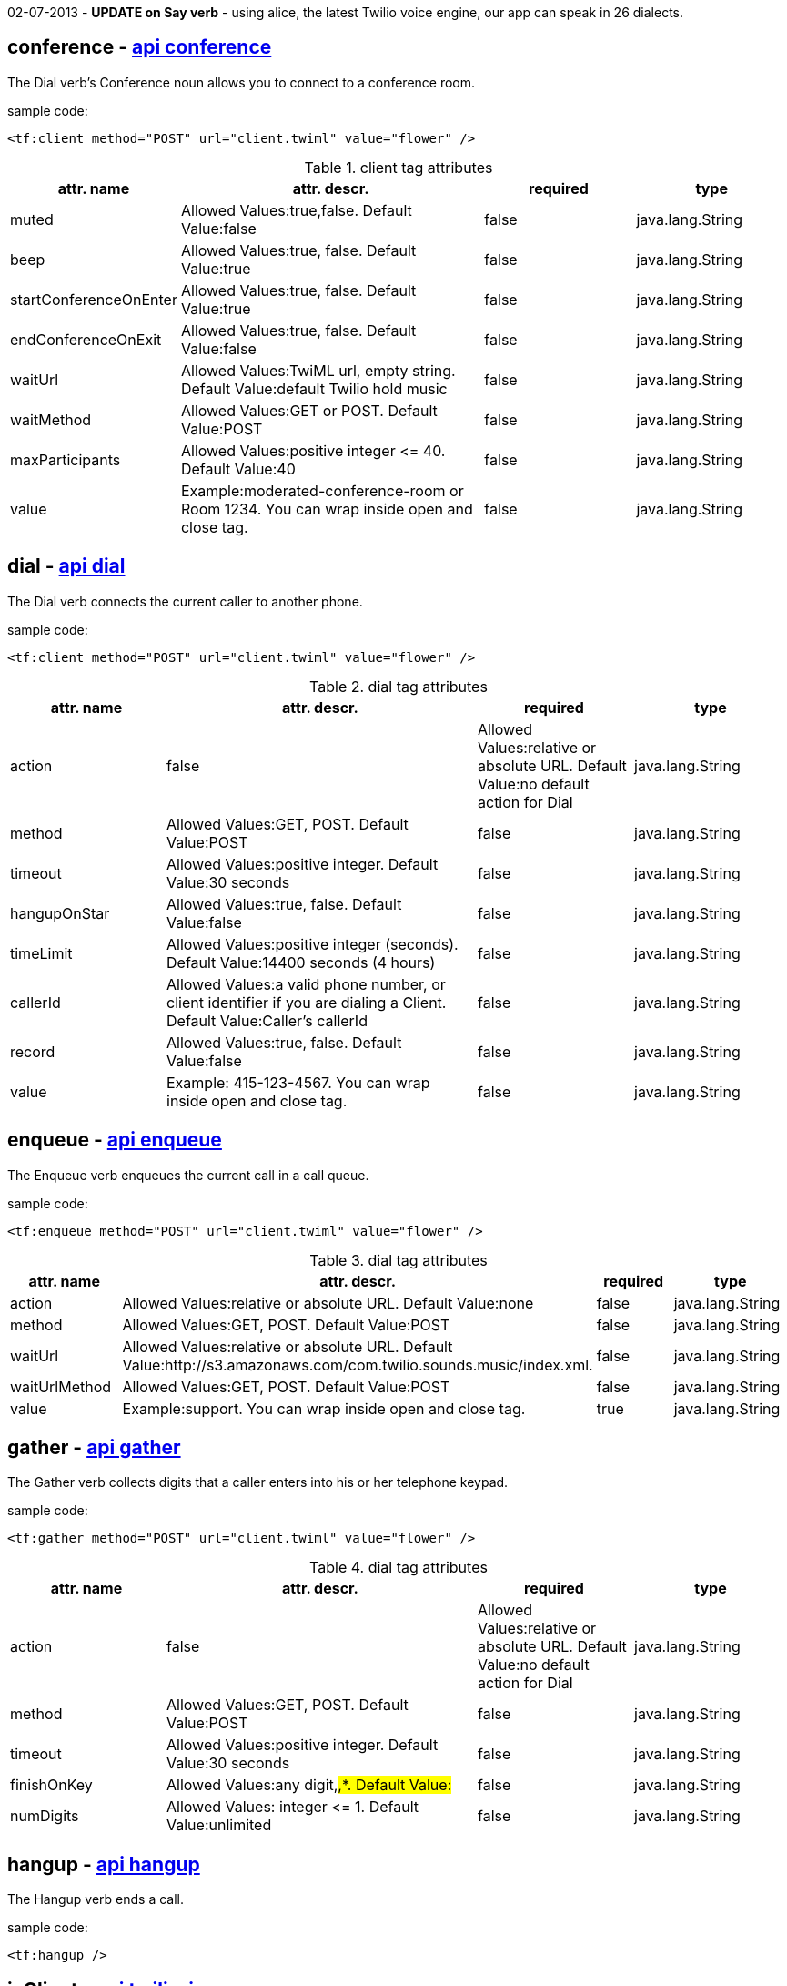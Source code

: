02-07-2013 - *UPDATE on Say verb* - using alice, the latest Twilio voice engine, our  app can speak in 26 dialects. 


== *conference* - http://www.twilio.com/docs/api/twiml/conference[api conference]
The Dial verb's Conference noun allows you to connect to a conference room.

sample code:
----
<tf:client method="POST" url="client.twiml" value="flower" />
----

[cols="1,2,1,1" options="header"]
.client tag attributes
|===
|attr. name
|attr. descr.
|required
|type

|muted
|Allowed Values:true,false. Default Value:false
|false
|java.lang.String

|beep
|Allowed Values:true, false. Default Value:true
|false
|java.lang.String

|startConferenceOnEnter
|Allowed Values:true, false. Default Value:true
|false
|java.lang.String

|endConferenceOnExit
|Allowed Values:true, false. Default Value:false
|false
|java.lang.String

|waitUrl
|Allowed Values:TwiML url, empty string. Default Value:default Twilio hold music
|false
|java.lang.String

|waitMethod
|Allowed Values:GET or POST. Default Value:POST
|false
|java.lang.String

|maxParticipants
|Allowed Values:positive integer &#60;&#61; 40. Default Value:40
|false
|java.lang.String

|value
|Example:moderated-conference-room or Room 1234. You can wrap inside open and close tag.
|false
|java.lang.String

|===


== *dial* - http://www.twilio.com/docs/api/twiml/dial[api dial]
The Dial verb connects the current caller to another phone.

sample code:
----
<tf:client method="POST" url="client.twiml" value="flower" />
----

[cols="1,2,1,1" options="header"]
.dial tag attributes
|===
|attr. name
|attr. descr.
|required
|type

|action
|false
|Allowed Values:relative or absolute URL. Default Value:no default action for Dial
|java.lang.String

|method
|Allowed Values:GET, POST. Default Value:POST
|false
|java.lang.String

|timeout
|Allowed Values:positive integer. Default Value:30 seconds
|false
|java.lang.String

|hangupOnStar
|Allowed Values:true, false. Default Value:false
|false
|java.lang.String

|timeLimit
|Allowed Values:positive integer (seconds). Default Value:14400 seconds (4 hours)
|false
|java.lang.String

|callerId
|Allowed Values:a valid phone number, or client identifier if you are dialing a Client. Default Value:Caller's callerId
|false
|java.lang.String

|record
|Allowed Values:true, false. Default Value:false
|false
|java.lang.String

|value
|Example: 415-123-4567. You can wrap inside open and close tag.
|false
|java.lang.String

|===

== *enqueue* - http://www.twilio.com/docs/api/twiml/enqueue[api enqueue]
The Enqueue verb enqueues the current call in a call queue.

sample code:
----
<tf:enqueue method="POST" url="client.twiml" value="flower" />
----

[cols="1,2,1,1" options="header"]
.dial tag attributes
|===
|attr. name
|attr. descr.
|required
|type

|action
|Allowed Values:relative or absolute URL. Default Value:none
|false
|java.lang.String

|method
|Allowed Values:GET, POST. Default Value:POST
|false
|java.lang.String

|waitUrl
|Allowed Values:relative or absolute URL. Default Value:http://s3.amazonaws.com/com.twilio.sounds.music/index.xml.
|false
|java.lang.String

|waitUrlMethod
|Allowed Values:GET, POST. Default Value:POST
|false
|java.lang.String

|value
|Example:support. You can wrap inside open and close tag.
|true
|java.lang.String

|===

== *gather* - http://www.twilio.com/docs/api/twiml/gather[api gather]
The Gather verb collects digits that a caller enters into his or her telephone keypad.

sample code:
----
<tf:gather method="POST" url="client.twiml" value="flower" />
----

[cols="1,2,1,1" options="header"]
.dial tag attributes
|===
|attr. name
|attr. descr.
|required
|type

|action
|false
|Allowed Values:relative or absolute URL. Default Value:no default action for Dial
|java.lang.String

|method
|Allowed Values:GET, POST. Default Value:POST
|false
|java.lang.String

|timeout
|Allowed Values:positive integer. Default Value:30 seconds
|false
|java.lang.String

|finishOnKey
|Allowed Values:any digit,#,*. Default Value:#
|false
|java.lang.String

|numDigits
|Allowed Values: integer &#60;&#61; 1. Default Value:unlimited
|false
|java.lang.String

|===

== *hangup* - http://www.twilio.com/docs/api/twiml/hangup[api hangup]
The Hangup verb ends a call.

sample code:
----
<tf:hangup />
----


== *jsClient* - http://www.twilio.com/docs/client/twilio-js[api twilio-js]
Twilio.js allows you to establish audio connections between a web browser and a Twilio Application.

sample code:
----
<tf:jsClient />
----

[cols="1,2,1,1" options="header"]
.jsClient tag attributes
|===
|attr. name
|attr. descr.
|required
|type

|token
|true
|Initialize Twilio.Device with a capability token
|java.lang.String

|debug
|Allowed Values:true, false. Default Value:false
|false
|java.lang.String

|rtc
|Allowed Values:true, false. Default Value:false
|false
|java.lang.String

|params
|The optional params argument is a JavaScript object where configuration settings can be passed in to .setup. Use the format: key1:value1,key2:value2..
|false
|java.lang.String

|withoutJs
|Use withoutJs attribute for not writing twilio.js and jquery.js. Allowed Values:true, false. Default Value:false
|false
|java.lang.String

|===

== *leave* - http://www.twilio.com/docs/api/twiml/leave[api leave]
The Leave verb transfers control of a call that is in a queue so that the caller exits the queue and execution continues with the next verb after the original Enqueue

sample code:
----
<tf:leave />
----

== *number* - http://www.twilio.com/docs/api/twiml/number[api number]
The Dial verb's Number noun specifies a phone number to dial. 

sample code:
----
<tf:jsClient />
----

[cols="1,2,1,1" options="header"]
.jsClient tag attributes
|===
|attr. name
|attr. descr.
|required
|type

|sendDigits
|Allowed Values:any digits. Default Value:none. If you want to wait before sending the extension, so you add a few leading 'w' characters. Each 'w' character tells Twilio to wait 0.5 seconds instead of playing a digit.
|false
|java.lang.String

|url
|Allowed Values:any url. Default Value:none
|false
|java.lang.String

|method
|Allowed Values:GET or POST. Default Value:POST
|false
|java.lang.String

|value
|Example:415-123-4567. You can wrap inside open and close tag.
|true
|java.lang.String

|===

== *pause* - http://www.twilio.com/docs/api/twiml/pause[api pause]
The Pause verb waits silently for a specific number of seconds. 

sample code:
----
<tf:pause />
----

[cols="1,2,1,1" options="header"]
.pause tag attributes
|===
|attr. name
|attr. descr.
|required
|type

|length
|false
|Allowed Values:integer &#60; 0. Default Value:1 second
|java.lang.String

|===

== *play* - http://www.twilio.com/docs/api/twiml/play[api play]
The Play verb plays an audio file back to the caller. Twilio retrieves the file from a URL that you provide.

sample code:
----
<tf:play />
----

[cols="1,2,1,1" options="header"]
.play tag attributes
|===
|attr. name
|attr. descr.
|required
|type

|loop
|Allowed Values:integer &#60;&#61; 0. Default Value:1
|false
|java.lang.String

|value
|Example:https://api.twilio.com/cowbell.mp3. You can wrap inside open and close tag.
|true
|java.lang.String

|===

== *queue* - http://www.twilio.com/docs/api/twiml/queue[api queue]
The Dial verb's Queue noun specifies a queue to dial.

sample code:
----
<tf:queue />
----

[cols="1,2,1,1" options="header"]
.queue tag attributes
|===
|attr. name
|attr. descr.
|required
|type

|url
|Allowed Values:relative or absolute URL. Default Value:none
|false
|java.lang.String

|method
|Allowed Values:GET, POST. Default Value:POST
|false
|java.lang.String

|value
|Example:support. You can wrap inside open and close tag.
|true
|java.lang.String

|===

== *record* - http://www.twilio.com/docs/api/twiml/record[api record]
The Record verb records the caller's voice and returns to you the URL of a file containing the audio recording.

sample code:
----
<tf:record />
----

[cols="1,2,1,1" options="header"]
.record tag attributes
|===
|attr. name
|attr. descr.
|required
|type

|action
|false
|Allowed Values:relative or absolute URL. Default Value:current document URL
|java.lang.String

|method
|Allowed Values:GET, POST. Default Value:POST
|false
|java.lang.String

|timeout
|Allowed Values:positive integer. Default Value:5 seconds
|false
|java.lang.String

|finishOnKey
|Allowed Values:any digit,#,*. Default Value:1234567890*#
|false
|java.lang.String

|maxLength
|Allowed Values:integer &#60; 1. Default Value:3600 (1 hour)
|false
|java.lang.String

|transcribe
|Allowed Values:relative or absolute URL. Default Value:none
|false
|java.lang.String

|playBeep
|Allowed Values:true, false. Default Value:true
|false
|java.lang.String

|===

== *redirect* - http://www.twilio.com/docs/api/twiml/redirect[api redirect]
The Redirect verb transfers control of a call to the TwiML at a different URL.

sample code:
----
<tf:redirect />
----

[cols="1,2,1,1" options="header"]
.redirect tag attributes
|===
|attr. name
|attr. descr.
|required
|type

|method
|false
|Allowed Values:GET, POST. Default Value:POST
|java.lang.String

|value
|Example:http://pigeons.com/twiml.xml. You can wrap inside open and close tag.
|true
|java.lang.String

|===

== *reject* - http://www.twilio.com/docs/api/twiml/reject[api reject]
The Reject verb rejects an incoming call to your Twilio number without billing you.

sample code:
----
<tf:reject />
----

[cols="1,2,1,1" options="header"]
.reject tag attributes
|===
|attr. name
|attr. descr.
|required
|type

|reason
|false
|Allowed Values:rejected, busy. Default Value:rejected
|java.lang.String

|===

== *response* - http://www.twilio.com/docs/api/twiml/response[api response]
The root element of Twilio's XML Markup is the Response element.

sample code:
----
<tf:response />
----

== *say* - http://www.twilio.com/docs/api/twiml/say[api say]
The Say verb converts text to speech that is read back to the caller. Say is useful for development or saying dynamic text that is difficult to pre-record.

sample code:
----
<tf:say />
----

[cols="1,2,1,1" options="header"]
.say tag attributes
|===
|attr. name
|attr. descr.
|required
|type

|voice
|Allowed Values:man, woman, *alice*. Default Value:man
|false
|java.lang.String

|language
|Allowed Values - if you use man, woman:en, en-gb, es, fr, de, it. if you use *alice*:da-DK, de-DE, en-AU, en-CA, en-GB, en-IN, en-US, ca-ES, es-ES, es-MX, fi-FI, fr-CA, fr-FR, it-IT, ja-JP, ko-KR, nb-NO, nl-NL, pl-PL, pt-BR, pt-PT, ru-RU, sv-SE, zh-CN, zh-HK, zh-TW Default Value:en
|false
|java.lang.String

|loop
|Allowed Values:integer &#60;&#61; 0. Default Value:1
|false
|java.lang.String

|value
|Example:Chapeau! You can wrap inside open and close tag.
|true
|java.lang.String

|===

== *sip* - http://www.twilio.com/docs/api/twiml/say[api say]
The Dial verb's Sip noun lets you set up VoIP sessions by using SIP - Session Initiation Protocol.

sample code:
----
<tf:sip />
----

[cols="1,2,1,1" options="header"]
.sip tag attributes
|===
|attr. name
|attr. descr.
|required
|type

|url
|Allowed Values:call screening url. Default Value:none.
|false
|java.lang.String

|method
|Allowed Values:GET, POST. Default Value:POST
|false
|java.lang.String

|username
|Username for SIP authentication
|false
|java.lang.String

|passowrd
|Password for SIP authentication.
|true
|java.lang.String

|===

== *sms* - http://www.twilio.com/docs/api/twiml/sms[api sms]
The Sms verb sends an SMS message to a phone number during a phone call.

sample code:
----
<tf:sms />
----

[cols="1,2,1,1" options="header"]
.sms tag attributes
|===
|attr. name
|attr. descr.
|required
|type

|to
|Allowed Values:phone number.
|false
|java.lang.String

|from
|Allowed Values:phone number.
|false
|java.lang.String

|action
|Allowed Values:relative or absolute URL. Default Value:none.
|false
|java.lang.String

|method
|Allowed Values:GET, POST. Default Value:POST
|false
|java.lang.String

|statusCallback
|Allowed Values:relative or absolute URL. Default Value:none
|false
|java.lang.String

|value
|Example:The king stay the king. You can wrap inside open and close tag.
|true
|java.lang.String

|===
